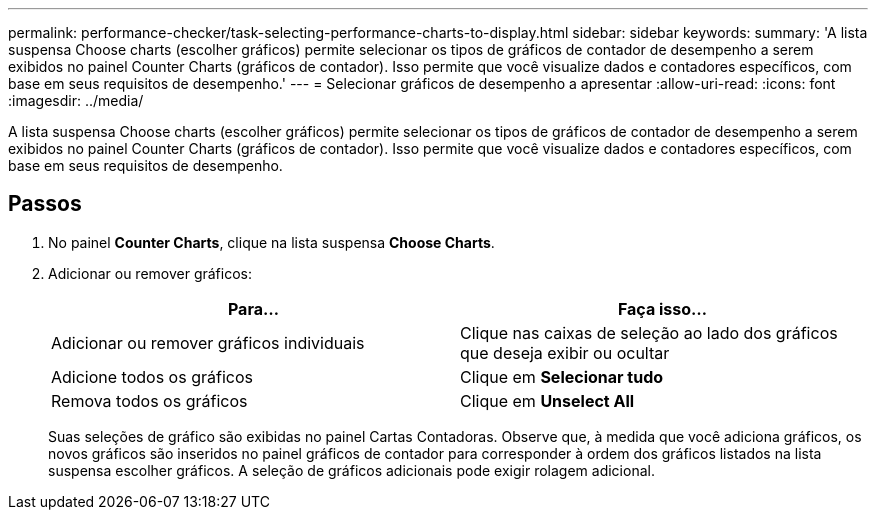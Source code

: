 ---
permalink: performance-checker/task-selecting-performance-charts-to-display.html 
sidebar: sidebar 
keywords:  
summary: 'A lista suspensa Choose charts (escolher gráficos) permite selecionar os tipos de gráficos de contador de desempenho a serem exibidos no painel Counter Charts (gráficos de contador). Isso permite que você visualize dados e contadores específicos, com base em seus requisitos de desempenho.' 
---
= Selecionar gráficos de desempenho a apresentar
:allow-uri-read: 
:icons: font
:imagesdir: ../media/


[role="lead"]
A lista suspensa Choose charts (escolher gráficos) permite selecionar os tipos de gráficos de contador de desempenho a serem exibidos no painel Counter Charts (gráficos de contador). Isso permite que você visualize dados e contadores específicos, com base em seus requisitos de desempenho.



== Passos

. No painel *Counter Charts*, clique na lista suspensa *Choose Charts*.
. Adicionar ou remover gráficos:
+
|===
| Para... | Faça isso... 


 a| 
Adicionar ou remover gráficos individuais
 a| 
Clique nas caixas de seleção ao lado dos gráficos que deseja exibir ou ocultar



 a| 
Adicione todos os gráficos
 a| 
Clique em *Selecionar tudo*



 a| 
Remova todos os gráficos
 a| 
Clique em *Unselect All*

|===
+
Suas seleções de gráfico são exibidas no painel Cartas Contadoras. Observe que, à medida que você adiciona gráficos, os novos gráficos são inseridos no painel gráficos de contador para corresponder à ordem dos gráficos listados na lista suspensa escolher gráficos. A seleção de gráficos adicionais pode exigir rolagem adicional.


